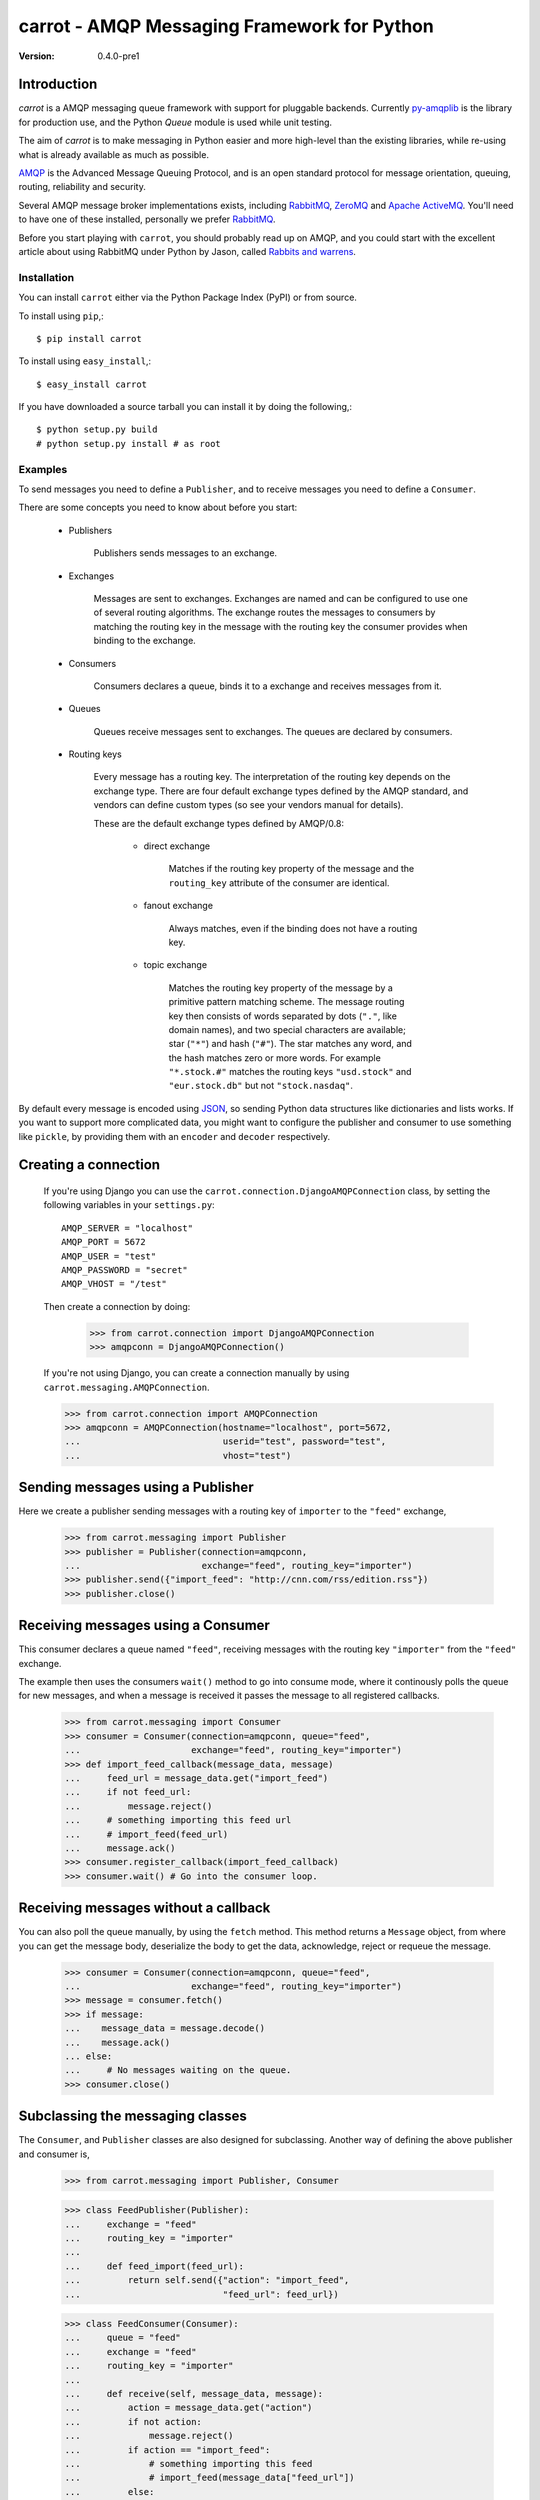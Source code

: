 ##############################################
 carrot - AMQP Messaging Framework for Python
##############################################

:Version: 0.4.0-pre1


Introduction
------------
`carrot` is a AMQP messaging queue framework with support for pluggable
backends. Currently `py-amqplib`_ is the library for production use, and
the Python `Queue` module is used while unit testing.

The aim of `carrot` is to make messaging in Python easier and more high-level
than the existing libraries, while re-using what is already available as much
as possible.

`AMQP`_ is the Advanced Message Queuing Protocol, and is an open standard
protocol for message orientation, queuing, routing, reliability and security.

Several AMQP message broker implementations exists,
including `RabbitMQ`_, `ZeroMQ`_ and `Apache ActiveMQ`_.
You'll need to have one of these installed, personally we prefer `RabbitMQ`_.

Before you start playing with ``carrot``, you should probably read up on
AMQP, and you could start with the excellent article about using RabbitMQ
under Python by Jason, called `Rabbits and warrens`_.

.. _`RabbitMQ`: http://www.rabbitmq.com/
.. _`ZeroMQ`: http://www.zeromq.org/
.. _`AMQP`: http://amqp.org
.. _`Apache ActiveMQ`: http://activemq.apache.org/
.. _`Django`: http://www.djangoproject.com/
.. _`Rabbits and warrens`: http://blogs.digitar.com/jjww/2009/01/rabbits-and-warrens/
.. _`py-amqplib`: http://barryp.org/software/py-amqplib/

Installation
=============

You can install ``carrot`` either via the Python Package Index (PyPI)
or from source.

To install using ``pip``,::

    $ pip install carrot


To install using ``easy_install``,::

    $ easy_install carrot


If you have downloaded a source tarball you can install it
by doing the following,::

    $ python setup.py build
    # python setup.py install # as root


Examples
========

To send messages you need to define a ``Publisher``, and to receive
messages you need to define a ``Consumer``.

There are some concepts you need to know about before you start:

    * Publishers

        Publishers sends messages to an exchange.

    * Exchanges

        Messages are sent to exchanges. Exchanges are named and can be
        configured to use one of several routing algorithms. The exchange
        routes the messages to consumers by matching the routing key in the
        message with the routing key the consumer provides when binding to
        the exchange.
    
    * Consumers

        Consumers declares a queue, binds it to a exchange and receives
        messages from it.

    * Queues

        Queues receive messages sent to exchanges. The queues are declared
        by consumers.

    * Routing keys

        Every message has a routing key.  The interpretation of the routing
        key depends on the exchange type. There are four default exchange
        types defined by the AMQP standard, and vendors can define custom
        types (so see your vendors manual for details).

        These are the default exchange types defined by AMQP/0.8:

            * direct exchange

                Matches if the routing key property of the message and
                the ``routing_key`` attribute of the consumer are identical.

            * fanout exchange

                Always matches, even if the binding does not have a routing
                key.

            * topic exchange

                Matches the routing key property of the message by a primitive
                pattern matching scheme. The message routing key then consists
                of words separated by dots (``"."``, like domain names), and
                two special characters are available; star (``"*"``) and hash
                (``"#"``). The star matches any word, and the hash matches
                zero or more words. For example ``"*.stock.#"`` matches the
                routing keys ``"usd.stock"`` and ``"eur.stock.db"`` but not
                ``"stock.nasdaq"``.
    
By default every message is encoded using `JSON`_, so sending
Python data structures like dictionaries and lists works. If you want
to support more complicated data, you might want to configure the publisher
and consumer to use something like ``pickle``, by providing them with
an ``encoder`` and ``decoder`` respectively.

.. _`JSON`: http://www.json.org/

Creating a connection
---------------------

    If you're using Django you can use the
    ``carrot.connection.DjangoAMQPConnection`` class, by setting the
    following variables in your ``settings.py``::

       AMQP_SERVER = "localhost"
       AMQP_PORT = 5672
       AMQP_USER = "test"
       AMQP_PASSWORD = "secret"
       AMQP_VHOST = "/test"

    Then create a connection by doing:

        >>> from carrot.connection import DjangoAMQPConnection
        >>> amqpconn = DjangoAMQPConnection()

    If you're not using Django, you can create a connection manually by using
    ``carrot.messaging.AMQPConnection``.

    >>> from carrot.connection import AMQPConnection
    >>> amqpconn = AMQPConnection(hostname="localhost", port=5672,
    ...                           userid="test", password="test",
    ...                           vhost="test")


Sending messages using a Publisher
----------------------------------

Here we create a publisher sending messages with a routing key 
of ``importer`` to the ``"feed"`` exchange,

    >>> from carrot.messaging import Publisher
    >>> publisher = Publisher(connection=amqpconn,
    ...                       exchange="feed", routing_key="importer")
    >>> publisher.send({"import_feed": "http://cnn.com/rss/edition.rss"})
    >>> publisher.close()

Receiving messages using a Consumer
-----------------------------------

This consumer declares a queue named ``"feed"``, receiving messages with
the routing key ``"importer"`` from the ``"feed"`` exchange.

The example then uses the consumers ``wait()`` method to go into consume
mode, where it continously polls the queue for new messages, and when a
message is received it passes the message to all registered callbacks.

    >>> from carrot.messaging import Consumer
    >>> consumer = Consumer(connection=amqpconn, queue="feed",
    ...                     exchange="feed", routing_key="importer")
    >>> def import_feed_callback(message_data, message)
    ...     feed_url = message_data.get("import_feed")
    ...     if not feed_url:
    ...         message.reject()
    ...     # something importing this feed url
    ...     # import_feed(feed_url)
    ...     message.ack()
    >>> consumer.register_callback(import_feed_callback)
    >>> consumer.wait() # Go into the consumer loop.

Receiving messages without a callback
--------------------------------------

You can also poll the queue manually, by using the ``fetch`` method.
This method returns a ``Message`` object, from where you can get the
message body, deserialize the body to get the data, acknowledge, reject or
requeue the message.

    >>> consumer = Consumer(connection=amqpconn, queue="feed",
    ...                     exchange="feed", routing_key="importer")
    >>> message = consumer.fetch()
    >>> if message:
    ...    message_data = message.decode()
    ...    message.ack()
    ... else:
    ...     # No messages waiting on the queue.
    >>> consumer.close()

Subclassing the messaging classes
---------------------------------

The ``Consumer``, and ``Publisher`` classes are also designed
for subclassing. Another way of defining the above publisher and consumer is,

    >>> from carrot.messaging import Publisher, Consumer

    >>> class FeedPublisher(Publisher):
    ...     exchange = "feed"
    ...     routing_key = "importer"
    ... 
    ...     def feed_import(feed_url):
    ...         return self.send({"action": "import_feed",
    ...                           "feed_url": feed_url})

    >>> class FeedConsumer(Consumer):
    ...     queue = "feed"
    ...     exchange = "feed"
    ...     routing_key = "importer"
    ...
    ...     def receive(self, message_data, message):
    ...         action = message_data.get("action")
    ...         if not action:
    ...             message.reject()
    ...         if action == "import_feed":
    ...             # something importing this feed
    ...             # import_feed(message_data["feed_url"])
    ...         else:
    ...             raise Exception("Unknown action: %s" % action)

    >>> publisher = FeedPublisher(connection=amqpconn)
    >>> publisher.import_feed("http://cnn.com/rss/edition.rss")
    >>> publisher.close()

    >>> consumer = FeedConsumer(connection=amqpconn)
    >>> consumer.wait() # Go into the consumer loop.

License
=======

This software is licensed under the ``New BSD License``. See the ``LICENSE``
file in the top distribution directory for the full license text.


